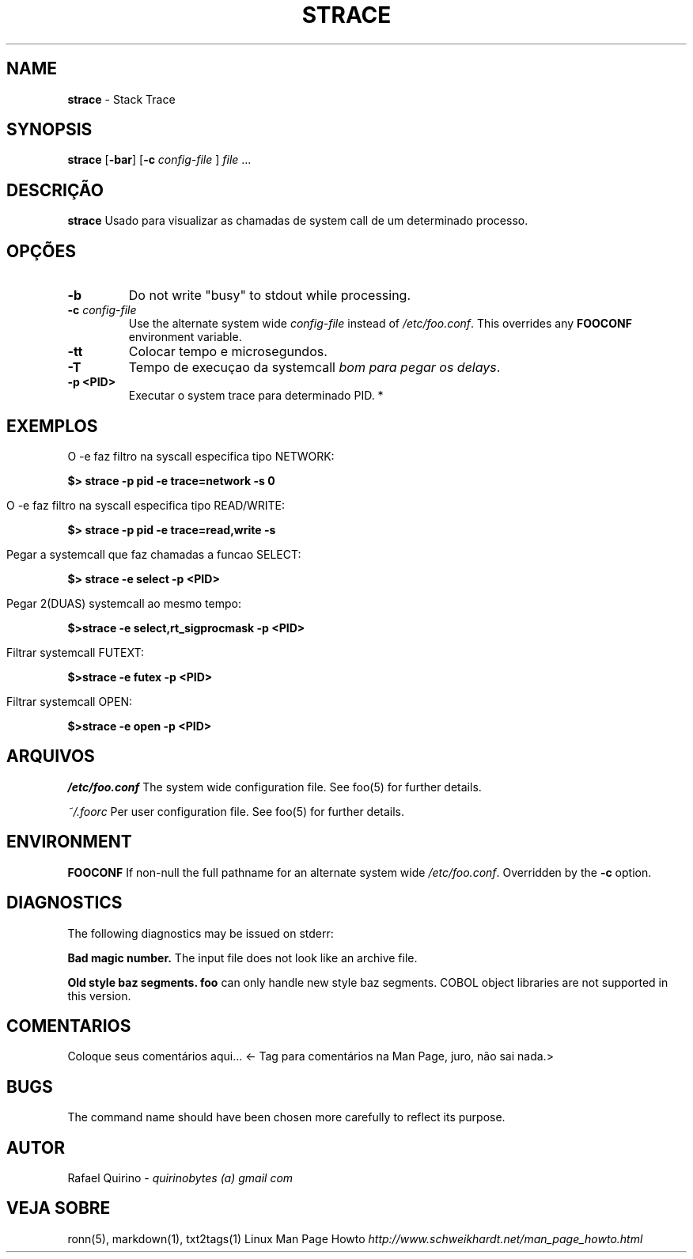 .\" generated with Ronn/v0.7.3
.\" http://github.com/rtomayko/ronn/tree/0.7.3
.
.TH "STRACE" "1" "May 2017" "" ""
.
.SH "NAME"
\fBstrace\fR \- Stack Trace
.
.SH "SYNOPSIS"
\fBstrace\fR [\fB\-bar\fR] [\fB\-c\fR \fIconfig\-file\fR ] \fIfile\fR \.\.\.
.
.SH "DESCRIÇÃO"
\fBstrace\fR Usado para visualizar as chamadas de system call de um determinado processo\.
.
.SH "OPÇÕES"
.
.TP
\fB\-b\fR
Do not write "busy" to stdout while processing\.
.
.TP
\fB\-c\fR \fIconfig\-file\fR
Use the alternate system wide \fIconfig\-file\fR instead of \fI/etc/foo\.conf\fR\. This overrides any \fBFOOCONF\fR environment variable\.
.
.TP
\fB\-tt\fR
Colocar tempo e microsegundos\.
.
.TP
\fB\-T\fR
Tempo de execuçao da systemcall \fIbom para pegar os delays\fR\.
.
.TP
\fB\-p <PID>\fR
Executar o system trace para determinado PID\. *
.
.SH "EXEMPLOS"
.
.nf

O \-e faz filtro na syscall especifica tipo NETWORK:
.
.fi
.
.P
\fB$> strace \-p pid \-e trace=network \-s 0\fR
.
.IP "" 4
.
.nf

O \-e faz filtro na syscall especifica tipo READ/WRITE:
.
.fi
.
.IP "" 0
.
.P
\fB$> strace \-p pid \-e trace=read,write \-s\fR
.
.IP "" 4
.
.nf

Pegar a systemcall que faz chamadas a funcao SELECT:
.
.fi
.
.IP "" 0
.
.P
\fB$> strace \-e select \-p <PID>\fR
.
.IP "" 4
.
.nf

Pegar 2(DUAS) systemcall ao mesmo tempo:
.
.fi
.
.IP "" 0
.
.P
\fB$>strace \-e select,rt_sigprocmask \-p <PID>\fR
.
.IP "" 4
.
.nf

Filtrar systemcall FUTEXT:
.
.fi
.
.IP "" 0
.
.P
\fB$>strace \-e futex \-p <PID>\fR
.
.IP "" 4
.
.nf

Filtrar systemcall OPEN:
.
.fi
.
.IP "" 0
.
.P
\fB$>strace \-e open \-p <PID>\fR
.
.SH "ARQUIVOS"
\fI/etc/foo\.conf\fR The system wide configuration file\. See foo(5) for further details\.
.
.P
\fI~/\.foorc\fR Per user configuration file\. See foo(5) for further details\.
.
.SH "ENVIRONMENT"
\fBFOOCONF\fR If non\-null the full pathname for an alternate system wide \fI/etc/foo\.conf\fR\. Overridden by the \fB\-c\fR option\.
.
.SH "DIAGNOSTICS"
The following diagnostics may be issued on stderr:
.
.P
\fBBad magic number\.\fR The input file does not look like an archive file\.
.
.P
\fBOld style baz segments\.\fR \fBfoo\fR can only handle new style baz segments\. COBOL object libraries are not supported in this version\.
.
.SH "COMENTARIOS"
Coloque seus comentários aqui\.\.\. <\- Tag para comentários na Man Page, juro, não sai nada\.>
.
.SH "BUGS"
The command name should have been chosen more carefully to reflect its purpose\.
.
.SH "AUTOR"
Rafael Quirino \- \fIquirinobytes (a) gmail com\fR
.
.SH "VEJA SOBRE"
ronn(5), markdown(1), txt2tags(1) Linux Man Page Howto \fIhttp://www\.schweikhardt\.net/man_page_howto\.html\fR

